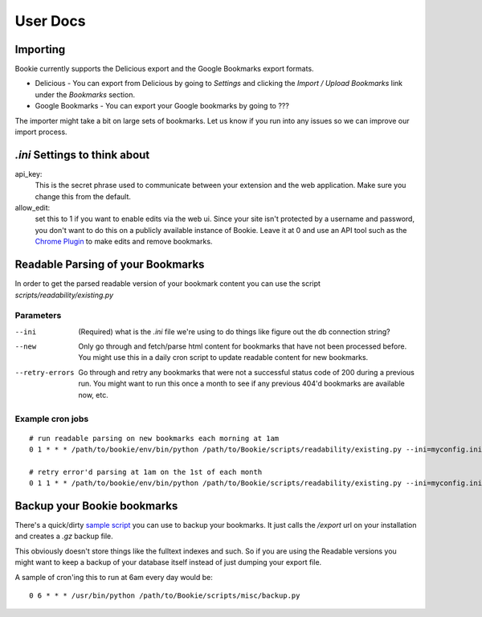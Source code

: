 User Docs
=========


Importing
----------
Bookie currently supports the Delicious export and the Google Bookmarks export
formats.

- Delicious - You can export from Delicious by going to `Settings` and clicking the `Import / Upload Bookmarks` link under the `Bookmarks` section.
- Google Bookmarks - You can export your Google bookmarks by going to ???

The importer might take a bit on large sets of bookmarks. Let us know if you
run into any issues so we can improve our import process.

*.ini* Settings to think about
-------------------------------
api_key:
    This is the secret phrase used to communicate between your extension and
    the web application. Make sure you change this from the default.

allow_edit: 
    set this to 1 if you want to enable edits via the web ui. Since your site
    isn't protected by a username and password, you don't want to do this on a
    publicly available instance of Bookie. Leave it at 0 and use an API tool
    such as the `Chrome Plugin`_ to make edits and remove bookmarks.


Readable Parsing of your Bookmarks
-----------------------------------
In order to get the parsed readable version of your bookmark content you can
use the script *scripts/readability/existing.py*

Parameters
~~~~~~~~~~

--ini
    (Required) what is the *.ini* file we're using to do things like figure out
    the db connection string?

--new
    Only go through and fetch/parse html content for bookmarks that have not
    been processed before. You might use this in a daily cron script to update
    readable content for new bookmarks.

--retry-errors
    Go through and retry any bookmarks that were not a successful status code
    of 200 during a previous run. You might want to run this once a month to
    see if any previous 404'd bookmarks are available now, etc.

Example cron jobs
~~~~~~~~~~~~~~~~~

::

    # run readable parsing on new bookmarks each morning at 1am
    0 1 * * * /path/to/bookie/env/bin/python /path/to/Bookie/scripts/readability/existing.py --ini=myconfig.ini --new

    # retry error'd parsing at 1am on the 1st of each month
    0 1 1 * * /path/to/bookie/env/bin/python /path/to/Bookie/scripts/readability/existing.py --ini=myconfig.ini --retry-errors


Backup your Bookie bookmarks
-----------------------------
There's a quick/dirty `sample script`_ you can use to backup your bookmarks. It
just calls the `/export` url on your installation and creates a `.gz` backup
file. 

This obviously doesn't store things like the fulltext indexes and such. So if
you are using the Readable versions you might want to keep a backup of your
database itself instead of just dumping your export file.

A sample of cron'ing this to run at 6am every day would be:

::

  0 6 * * * /usr/bin/python /path/to/Bookie/scripts/misc/backup.py

.. _Chrome Plugin: extensions.html
.. _sample script: https://github.com/mitechie/Bookie/blob/develop/scripts/misc/backup.py
